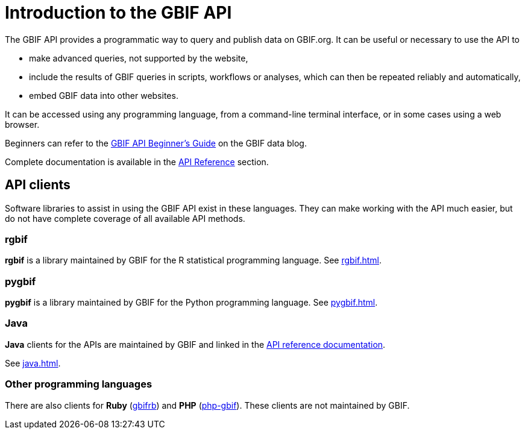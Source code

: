 = Introduction to the GBIF API

The GBIF API provides a programmatic way to query and publish data on GBIF.org. It can be useful or necessary to use the API to

* make advanced queries, not supported by the website,
* include the results of GBIF queries in scripts, workflows or analyses, which can then be repeated reliably and automatically,
* embed GBIF data into other websites.

It can be accessed using any programming language, from a command-line terminal interface, or in some cases using a web browser.

Beginners can refer to the https://data-blog.gbif.org/post/gbif-api-beginners-guide/[GBIF API Beginner's Guide] on the GBIF data blog.

Complete documentation is available in the xref:openapi::index.adoc[API Reference] section.

== API clients

Software libraries to assist in using the GBIF API exist in these languages.  They can make working with the API much easier, but do not have complete coverage of all available API methods.

=== rgbif

*rgbif* is a library maintained by GBIF for the R statistical programming language.  See xref:rgbif.adoc[].

=== pygbif

*pygbif* is a library maintained by GBIF for the Python programming language.  See xref:pygbif.adoc[].

=== Java

*Java* clients for the APIs are maintained by GBIF and linked in the xref:openapi::index.adoc[API reference documentation].

See xref:java.adoc[].

=== Other programming languages

There are also clients for *Ruby* (https://www.rubydoc.info/gems/gbifrb[gbifrb]) and *PHP* (https://gitlab.res-telae.cat/restelae/php-gbif[php-gbif]).  These clients are not maintained by GBIF.
